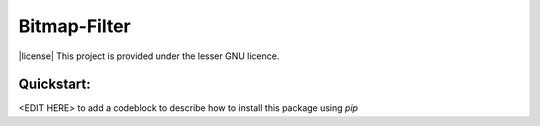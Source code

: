 Bitmap-Filter
=============
|license| This project is provided under the lesser GNU licence.

Quickstart:
-----------

<EDIT HERE> to add a codeblock to describe how to install this package using `pip`


.. |license| image:: GNU.svg
    :width: 200px
    :align: center
    :alt: Licence
    :target: COPYING.LESSER


